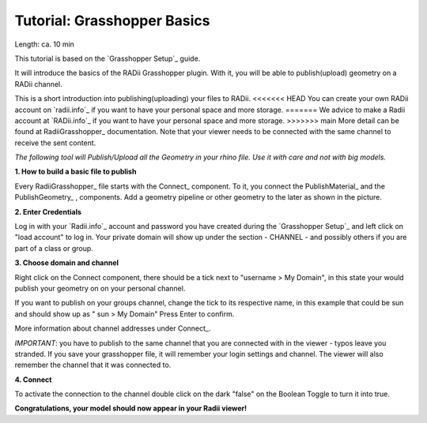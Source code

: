 .. ------Header
    _ Hyperlinks that are written xxxxx_ are collected in the conf.py so they can be modified at any time more easily.

.. |RadiiLogo| image:: ../Radii_Icons/Radii_logo.png
    :height: 50


************************************
Tutorial: Grasshopper Basics
************************************

Length: ca. 10 min

This tutorial is based on the `Grasshopper Setup`_ guide.

It will introduce the basics of the RADii Grasshopper plugin.
With it, you will be able to publish(upload) geometry on a RADii channel.

|RadiiLogo|


This is a short introduction into publishing(uploading) your files to RADii.
<<<<<<< HEAD
You can create your own RADii account on `radii.info`_ if you want to have your personal space and more storage.
=======
We advice to make a Radii account at `RADii.info`_ if you want to have your personal space and more storage.
>>>>>>> main
More detail can be found at RadiiGrasshopper_ documentation.
Note that your viewer needs to be connected with the same channel to receive the sent content.

*The following tool will Publish/Upload all the Geometry in your rhino file. Use it with care and not with big models.*


**1. How to build a basic file to publish**

.. image:: ../Quick_Guide/1_LV_Explo_Images/Grashopper/01_Quick_Guide_Publisher.png

Every RadiiGrasshopper_ file starts with the Connect_ |Connect| component.
To it, you connect the PublishMaterial_ |PublishMaterial_icon| and the PublishGeometry_ |PublishGeometry_icon|, components.
Add a geometry pipeline or other geometry to the later as shown in the picture.


.. |Connect| image:: /tutorial/Radii_Icons/ConnectParam.png
.. |PublishMaterial_icon| image:: /tutorial/Radii_Icons/Material.png
.. |PublishGeometry_icon| image:: /tutorial/Radii_Icons/Mesh.png


**2. Enter Credentials**

Log in with your `Radii.info`_ account and password you have created during the `Grasshopper Setup`_ and left click on "load account" to log in.
Your private domain will show up under the section - CHANNEL - and possibly others if you are part of a class or group.

.. image:: ../Quick_Guide/1_LV_Explo_Images/Grashopper/02_Quick_Guide_Publisher.png



**3. Choose domain and channel**

Right click on the Connect component, there should be a tick next to "username >  My Domain", in this state your would publish your geometry on on your personal channel.

If you want to publish on your groups channel, change the tick to its respective name, in this example that could be sun and should show up as  " sun > My Domain" 
Press Enter to confirm.

More information about channel addresses under Connect_.

*IMPORTANT*: you have to publish to the same channel that you are connected with in the viewer - typos leave you stranded.
If you save your grasshopper file, it will remember your login settings and channel. The viewer will also remember the channel that it was connected to.

.. image:: ../Quick_Guide/1_LV_Explo_Images/Grashopper/03_Quick_Guide_Publisher_zugeschnitten.png



**4. Connect**

To activate the connection to the channel double click on the dark "false" on the Boolean Toggle to turn it into true.

.. image:: ../Quick_Guide/1_LV_Explo_Images/Grashopper/05_Quick_Guide_Publisher_true.png


**Congratulations, your model should now appear in your Radii viewer!**